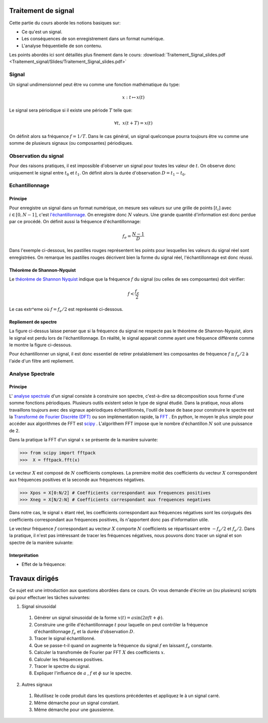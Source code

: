 Traitement de signal
_________________________

Cette partie du cours aborde les notions basiques sur:

* Ce qu'est un signal.
* Les conséquences de son enregistrement dans un format numérique.
* L'analyse fréquentielle de son contenu.

Les points abordés ici sont détaillés plus finement dans le cours: :download:`Traitement_Signal_slides.pdf <Traitement_signal/Slides/Traitement_Signal_slides.pdf>` 

Signal
---------

Un signal undimensionnel peut être vu comme une fonction mathématique du type:

.. math::

   x: \; t \mapsto x(t)

Le signal sera périodique si il existe une période :math:`T` telle que:

.. math::

   \forall t, \; x(t + T) = x(t)

On définit alors sa fréquence :math:`f = 1/T`. Dans le cas général, un signal quelconque pourra toujours être vu comme une somme de plusieurs signaux (ou composantes) périodiques. 

Observation du signal
----------------------

Pour des raisons pratiques, il est impossible d'observer un signal pour toutes les valeur de :math:`t`. On observe donc uniquement le signal entre :math:`t_0` et :math:`t_1`. On définit alors la durée d'observation :math:`D = t_1 -t_0`. 



Echantillonnage
---------------

Principe
***********

Pour enregistre un signal dans un format numérique, on mesure ses valeurs sur une grille de points :math:`[t_i]` avec :math:`i \in [0, N-1]`, c'est `l'échantillonnage <http://fr.wikipedia.org/wiki/%C3%89chantillonnage_%28signal%29>`_. On enregistre donc :math:`N` valeurs. Une grande quantité d'information est donc perdue par ce procédé. On définit aussi la fréquence d'échantillonnage:

.. math::

   f_e = \frac{N-1}{D}

Dans l'exemple ci-dessous, les pastilles rouges représentent les points pour lesquelles les valeurs du signal réel sont enregistrées. On remarque les pastilles rouges décrivent bien la forme du signal réel, l'échantillonnage est donc réussi.

.. plot:: Traitement_signal/Example_code/sampling_ex0.py
    :include-source: 

Théorème de Shannon-Nyquist
***************************

Le  `théorème de Shannon Nyquist <http://fr.wikipedia.org/wiki/Th%C3%A9or%C3%A8me_d%27%C3%A9chantillonnage_de_Nyquist-Shannon>`_ indique que la fréquence :math:`f` du signal (ou celles de ses composantes) doit vérifier:

.. math::

   f < \frac{f_e}{2}

Le cas extr^eme où :math:`f = f_e/2` est représenté ci-dessous.

.. plot:: Traitement_signal/Example_code/sampling_shannon.py
    :include-source: 

Repliement de spectre
**********************

La figure ci-dessus laisse penser que si la fréquence du signal ne respecte pas le théorème de Shannon-Nyquist, alors le signal est perdu lors de l'échantillonnage. En réalité, le signal apparait comme ayant une fréquence différente comme le montre la figure ci-dessous.

.. plot:: Traitement_signal/Example_code/sampling_aliasing.py
    :include-source:  

Pour échantillonner un signal, il est donc essentiel de retirer préalablement les composantes de fréquence :math:`f \geq f_e/2` à l'aide d'un filtre anti repliement.

Analyse Spectrale
-----------------------

Principe  
***********

L' `analyse spectrale <http://fr.wikipedia.org/wiki/Analyse_spectrale>`_ d'un signal consiste à construire son spectre, c'est-à-dire sa décomposition sous forme d'une somme fonctions périodiques. Plusieurs outils existent selon le type de signal étudié. Dans la pratique, nous allons travaillons toujours avec des signaux apériodiques échantillonnés, l'outil de base de base pour construire le spectre est la `Transformé de Fourier Discrète (DFT) <http://fr.wikipedia.org/wiki/Transformation_de_Fourier_discr%C3%A8te>`_ ou son implémentation rapide, la `FFT <http://fr.wikipedia.org/wiki/Transformation_de_Fourier_rapide>`_ . En python, le moyen le plus simple pour accéder aux algorithmes de FFT est `scipy <https://scipy-lectures.github.io/intro/scipy.html#fast-fourier-transforms-scipy-fftpack>`_ . L'algorithem FFT impose que le nombre d'échantillon :math:`N` soit une puissance de 2.

Dans la pratique la FFT d'un signal :math:`x` se présente de la manière suivante:

>>> from scipy import fftpack
>>>  X = fftpack.fft(x)

Le vecteur :math:`X` est composé de :math:`N` coefficients complexes. La première moitié des coefficients du vecteur :math:`X` correspondent aux fréquences positives et la seconde aux fréquences négatives.

>>> Xpos = X[0:N/2] # Coefficients correspondant aux frequences positives
>>> Xneg = X[N/2:N] # Coefficients correspondant aux frequences negatives

Dans notre cas, le signal :math:`x` étant réel, les coefficients correspondant aux fréquences négatives sont les conjugués des coefficients correspondant aux fréquences positives, ils n'apportent donc pas d'information utile. 

Le vecteur fréquence :math:`f` correspondant au vecteur :math:`X` comporte :math:`N` coefficients se répartissant entre :math:`-f_e/2` et :math:`f_e/2`. Dans la pratique, il n'est pas intéressant de tracer les fréquences négatives, nous pouvons donc tracer un signal et son spectre de la manière suivante:

.. plot:: Traitement_signal/Example_code/FFT_ex0.py
    :include-source:  


Interprétation
****************

* Effet de la fréquence:

.. plot:: Traitement_signal/Example_code/exemple_FFT_frequence.py
     

Travaux dirigés
_________________

Ce sujet est une introduction aux questions abordées dans ce cours. On vous demande d'écrire un (ou plusieurs) scripts qui pour effectuer les tâches suivantes:

1. Signal sinusoidal

  #. Générer un signal sinusoidal de la forme :math:`x(t) = a  \sin (2 \pi f t + \phi)`.
  #. Construire une grille d'échantillonnage :math:`t` pour laquelle on peut contrôler la fréquence d'échantillonnage :math:`f_e` et la durée d'observation :math:`D`.
  #. Tracer le signal échantillonné.
  #. Que se passe-t-il quand on augmente la fréquence du signal :math:`f` en laissant :math:`f_e` constante.
  #. Calculer la transfromée de Fourier par FFT :math:`X` des coefficients :math:`x`.
  #. Calculer les fréquences positives.
  #. Tracer le spectre du signal.
  #. Expliquer l'influence de :math:`a` , :math:`f` et :math:`\phi` sur le spectre.

2. Autres signaux
  
  #. Réutilisez le code produit dans les questions précédentes et appliquez le à un signal carré.
  #. Même démarche pour un signal constant.
  #. Même démarche pour une gaussienne.
  






